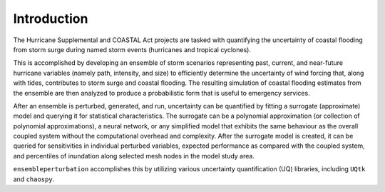 Introduction
============

The Hurricane Supplemental and COASTAL Act projects are tasked with quantifying the uncertainty of coastal flooding from storm surge during named storm events (hurricanes and tropical cyclones).

This is accomplished by developing an ensemble of storm scenarios representing past, current, and near-future hurricane variables (namely path, intensity, and size) to efficiently determine the uncertainty of wind forcing that, along with tides, contributes to storm surge and coastal flooding.
The resulting simulation of coastal flooding estimates from the ensemble are then analyzed to produce a probabilistic form that is useful to emergency services.

After an ensemble is perturbed, generated, and run, uncertainty can be quantified by fitting a surrogate (approximate) model and querying it for statistical characteristics.
The surrogate can be a polynomial approximation (or collection of polynomial approximations), a neural network, or any simplified model that exhibits the same behaviour as the overall coupled system without the computational overhead and complexity.
After the surrogate model is created, it can be queried for sensitivities in individual perturbed variables, expected performance as compared with the coupled system, and percentiles of inundation along selected mesh nodes in the model study area.

``ensembleperturbation`` accomplishes this by utilizing various uncertainty quantification (UQ) libraries, including ``UQtk`` and ``chaospy``.
